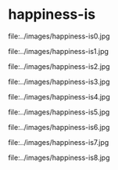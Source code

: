 * happiness-is

file:../images/happiness-is0.jpg

file:../images/happiness-is1.jpg

file:../images/happiness-is2.jpg

file:../images/happiness-is3.jpg

file:../images/happiness-is4.jpg

file:../images/happiness-is5.jpg

file:../images/happiness-is6.jpg

file:../images/happiness-is7.jpg

file:../images/happiness-is8.jpg
